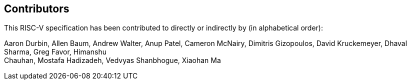 == Contributors

This RISC-V specification has been contributed to directly or indirectly by (in alphabetical order):

[%hardbreaks]
Aaron Durbin, Allen Baum, Andrew Walter, Anup Patel, Cameron McNairy, Dimitris Gizopoulos, David Kruckemeyer, Dhaval Sharma, Greg Favor, Himanshu
Chauhan, Mostafa Hadizadeh, Vedvyas Shanbhogue, Xiaohan Ma
